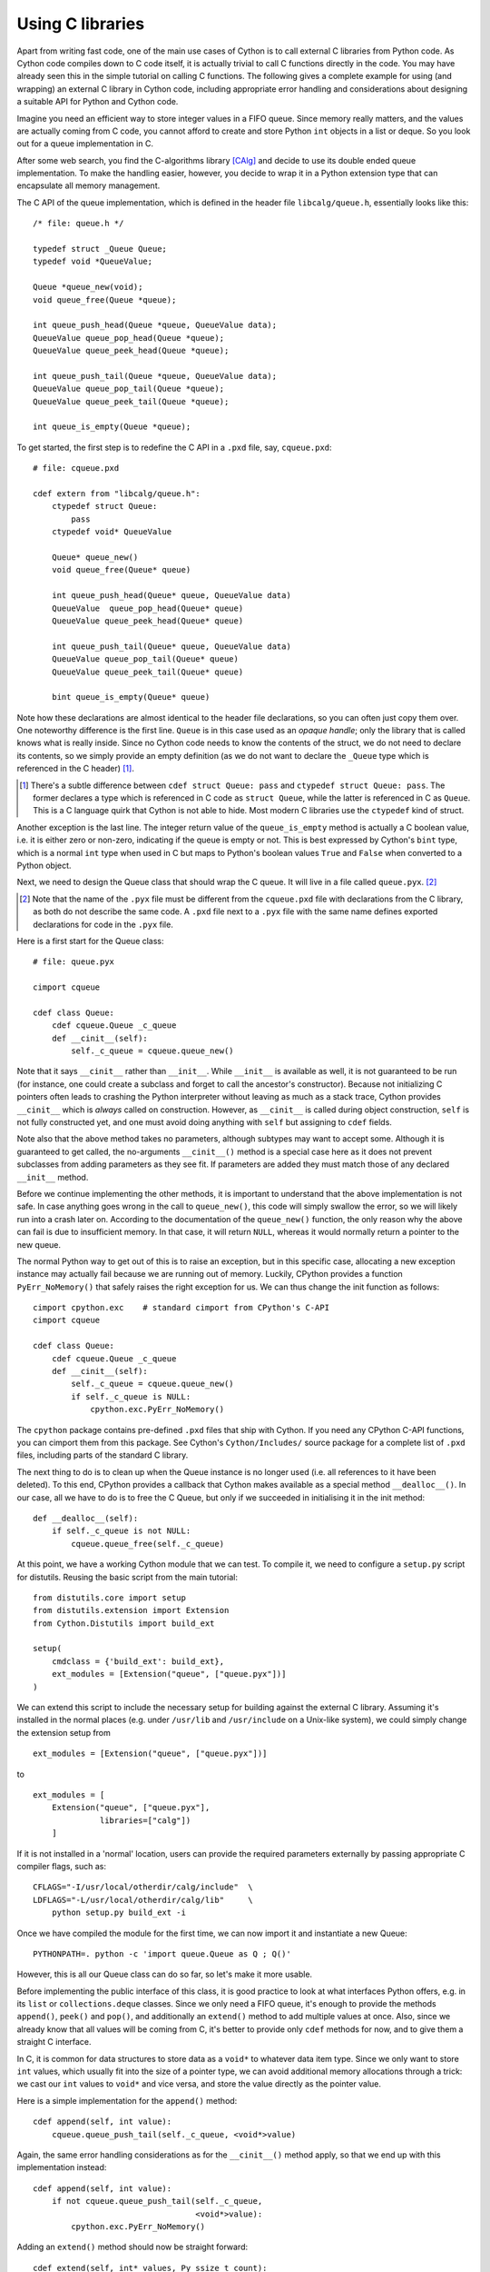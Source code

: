 Using C libraries
=================

Apart from writing fast code, one of the main use cases of Cython is
to call external C libraries from Python code.  As Cython code
compiles down to C code itself, it is actually trivial to call C
functions directly in the code.  You may have already seen this in the
simple tutorial on calling C functions.  The following gives a
complete example for using (and wrapping) an external C library in
Cython code, including appropriate error handling and considerations
about designing a suitable API for Python and Cython code.

Imagine you need an efficient way to store integer values in a FIFO
queue.  Since memory really matters, and the values are actually
coming from C code, you cannot afford to create and store Python
``int`` objects in a list or deque.  So you look out for a queue
implementation in C.

After some web search, you find the C-algorithms library [CAlg]_ and
decide to use its double ended queue implementation.  To make the
handling easier, however, you decide to wrap it in a Python extension
type that can encapsulate all memory management.

The C API of the queue implementation, which is defined in the header
file ``libcalg/queue.h``, essentially looks like this::

    /* file: queue.h */

    typedef struct _Queue Queue;
    typedef void *QueueValue;

    Queue *queue_new(void);
    void queue_free(Queue *queue);

    int queue_push_head(Queue *queue, QueueValue data);
    QueueValue queue_pop_head(Queue *queue);
    QueueValue queue_peek_head(Queue *queue);

    int queue_push_tail(Queue *queue, QueueValue data);
    QueueValue queue_pop_tail(Queue *queue);
    QueueValue queue_peek_tail(Queue *queue);

    int queue_is_empty(Queue *queue);

To get started, the first step is to redefine the C API in a ``.pxd``
file, say, ``cqueue.pxd``::

    # file: cqueue.pxd

    cdef extern from "libcalg/queue.h":
        ctypedef struct Queue:
            pass
        ctypedef void* QueueValue

        Queue* queue_new()
        void queue_free(Queue* queue)

        int queue_push_head(Queue* queue, QueueValue data)
        QueueValue  queue_pop_head(Queue* queue)
        QueueValue queue_peek_head(Queue* queue)

        int queue_push_tail(Queue* queue, QueueValue data)
        QueueValue queue_pop_tail(Queue* queue)
        QueueValue queue_peek_tail(Queue* queue)

        bint queue_is_empty(Queue* queue)

Note how these declarations are almost identical to the header file
declarations, so you can often just copy them over.  One noteworthy
difference is the first line.  ``Queue`` is in this case used as an
*opaque handle*; only the library that is called knows what is really
inside.  Since no Cython code needs to know the contents of the
struct, we do not need to declare its contents, so we simply provide
an empty definition (as we do not want to declare the ``_Queue`` type
which is referenced in the C header) [#]_.

.. [#] There's a subtle difference between ``cdef struct Queue: pass``
       and ``ctypedef struct Queue: pass``.  The former declares a
       type which is referenced in C code as ``struct Queue``, while
       the latter is referenced in C as ``Queue``.  This is a C
       language quirk that Cython is not able to hide.  Most modern C
       libraries use the ``ctypedef`` kind of struct.

Another exception is the last line.  The integer return value of the
``queue_is_empty`` method is actually a C boolean value, i.e. it is
either zero or non-zero, indicating if the queue is empty or not.
This is best expressed by Cython's ``bint`` type, which is a normal
``int`` type when used in C but maps to Python's boolean values
``True`` and ``False`` when converted to a Python object.

Next, we need to design the Queue class that should wrap the C queue.
It will live in a file called ``queue.pyx``. [#]_

.. [#] Note that the name of the ``.pyx`` file must be different from
       the ``cqueue.pxd`` file with declarations from the C library,
       as both do not describe the same code.  A ``.pxd`` file next to
       a ``.pyx`` file with the same name defines exported
       declarations for code in the ``.pyx`` file.

Here is a first start for the Queue class::

    # file: queue.pyx

    cimport cqueue

    cdef class Queue:
        cdef cqueue.Queue _c_queue
        def __cinit__(self):
            self._c_queue = cqueue.queue_new()

Note that it says ``__cinit__`` rather than ``__init__``.  While
``__init__`` is available as well, it is not guaranteed to be run (for
instance, one could create a subclass and forget to call the
ancestor's constructor).  Because not initializing C pointers often
leads to crashing the Python interpreter without leaving as much as a
stack trace, Cython provides ``__cinit__`` which is *always* called on
construction.  However, as ``__cinit__`` is called during object
construction, ``self`` is not fully constructed yet, and one must
avoid doing anything with ``self`` but assigning to ``cdef`` fields.

Note also that the above method takes no parameters, although subtypes
may want to accept some.  Although it is guaranteed to get called, the
no-arguments ``__cinit__()`` method is a special case here as it does
not prevent subclasses from adding parameters as they see fit.  If
parameters are added they must match those of any declared
``__init__`` method.

Before we continue implementing the other methods, it is important to
understand that the above implementation is not safe.  In case
anything goes wrong in the call to ``queue_new()``, this code will
simply swallow the error, so we will likely run into a crash later on.
According to the documentation of the ``queue_new()`` function, the
only reason why the above can fail is due to insufficient memory.  In
that case, it will return ``NULL``, whereas it would normally return a
pointer to the new queue.

The normal Python way to get out of this is to raise an exception, but
in this specific case, allocating a new exception instance may
actually fail because we are running out of memory.  Luckily, CPython
provides a function ``PyErr_NoMemory()`` that safely raises the right
exception for us.  We can thus change the init function as follows::

    cimport cpython.exc    # standard cimport from CPython's C-API
    cimport cqueue

    cdef class Queue:
        cdef cqueue.Queue _c_queue
        def __cinit__(self):
            self._c_queue = cqueue.queue_new()
            if self._c_queue is NULL:
	        cpython.exc.PyErr_NoMemory()

The ``cpython`` package contains pre-defined ``.pxd`` files that ship
with Cython.  If you need any CPython C-API functions, you can cimport
them from this package.  See Cython's ``Cython/Includes/`` source
package for a complete list of ``.pxd`` files, including parts of the
standard C library.

The next thing to do is to clean up when the Queue instance is no
longer used (i.e. all references to it have been deleted).  To this
end, CPython provides a callback that Cython makes available as a
special method ``__dealloc__()``.  In our case, all we have to do is
to free the C Queue, but only if we succeeded in initialising it in
the init method::

        def __dealloc__(self):
            if self._c_queue is not NULL:
                cqueue.queue_free(self._c_queue)

At this point, we have a working Cython module that we can test.  To
compile it, we need to configure a ``setup.py`` script for distutils.
Reusing the basic script from the main tutorial::

    from distutils.core import setup
    from distutils.extension import Extension
    from Cython.Distutils import build_ext

    setup(
        cmdclass = {'build_ext': build_ext},
        ext_modules = [Extension("queue", ["queue.pyx"])]
    ) 

We can extend this script to include the necessary setup for building
against the external C library.  Assuming it's installed in the normal
places (e.g. under ``/usr/lib`` and ``/usr/include`` on a Unix-like
system), we could simply change the extension setup from

::

    ext_modules = [Extension("queue", ["queue.pyx"])]

to

::

    ext_modules = [
        Extension("queue", ["queue.pyx"],
                  libraries=["calg"])
        ]

If it is not installed in a 'normal' location, users can provide the
required parameters externally by passing appropriate C compiler
flags, such as::

    CFLAGS="-I/usr/local/otherdir/calg/include"  \
    LDFLAGS="-L/usr/local/otherdir/calg/lib"     \
        python setup.py build_ext -i

Once we have compiled the module for the first time, we can now import
it and instantiate a new Queue::

    PYTHONPATH=. python -c 'import queue.Queue as Q ; Q()'

However, this is all our Queue class can do so far, so let's make it
more usable.

Before implementing the public interface of this class, it is good
practice to look at what interfaces Python offers, e.g. in its
``list`` or ``collections.deque`` classes.  Since we only need a FIFO
queue, it's enough to provide the methods ``append()``, ``peek()`` and
``pop()``, and additionally an ``extend()`` method to add multiple
values at once.  Also, since we already know that all values will be
coming from C, it's better to provide only ``cdef`` methods for now,
and to give them a straight C interface.

In C, it is common for data structures to store data as a ``void*`` to
whatever data item type.  Since we only want to store ``int`` values,
which usually fit into the size of a pointer type, we can avoid
additional memory allocations through a trick: we cast our ``int`` values
to ``void*`` and vice versa, and store the value directly as the
pointer value.

Here is a simple implementation for the ``append()`` method::

        cdef append(self, int value):
            cqueue.queue_push_tail(self._c_queue, <void*>value)

Again, the same error handling considerations as for the
``__cinit__()`` method apply, so that we end up with this
implementation instead::

        cdef append(self, int value):
            if not cqueue.queue_push_tail(self._c_queue,
                                          <void*>value):
                cpython.exc.PyErr_NoMemory()

Adding an ``extend()`` method should now be straight forward::

    cdef extend(self, int* values, Py_ssize_t count):
        """Append all ints to the queue.
        """
        cdef Py_ssize_t i
        for i in range(count):
            if not cqueue.queue_push_tail(
                    self._c_queue, <void*>values[i]):
                cpython.exc.PyErr_NoMemory()

This becomes handy when reading values from a NumPy array, for
example.

So far, we can only add data to the queue.  The next step is to write
the two methods to get the first element: ``peek()`` and ``pop()``,
which provide read-only and destructive read access respectively::

    cdef int peek(self):
        return <int>cqueue.queue_peek_head(self._c_queue)

    cdef int pop(self):
        return <int>cqueue.queue_pop_head(self._c_queue)

Simple enough.  Now, what happens when the queue is empty?  According
to the documentation, the functions return a ``NULL`` pointer, which
is typically not a valid value.  Since we are simply casting to and
from ints, we cannot distinguish anymore if the return value was
``NULL`` because the queue was empty or because the value stored in
the queue was ``0``.  However, in Cython code, we would expect the
first case to raise an exception, whereas the second case should
simply return ``0``.  To deal with this, we need to special case this
value, and check if the queue really is empty or not::

    cdef int peek(self) except? 0:
        cdef int value = \
          <int>cqueue.queue_peek_head(self._c_queue)
        if value == 0:
            # this may mean that the queue is empty, or
            # that it happens to contain a 0 value
            if cqueue.queue_is_empty(self._c_queue):
                raise IndexError("Queue is empty")
        return value

The ``except? 0`` declaration is worth explaining.  If the function
was a Python function returning a Python object value, CPython would
simply return ``NULL`` instead of a Python object to indicate a raised
exception, which would immediately be propagated by the surrounding
code.  The problem is that any ``int`` value is a valid queue item
value, so there is no way to explicitly indicate an error to the
calling code.

The only way CPython (and Cython) can deal with this situation is to
call ``PyErr_Occurred()`` when returning from a function to check if
an exception was raised, and if so, propagate the exception.  This
obviously has a performance penalty.  Cython therefore allows you to
indicate which value is explicitly returned in the case of an
exception, so that the surrounding code only needs to check for an
exception when receiving this exact value.  All other values will be
accepted almost without a penalty.

Now that the ``peek()`` method is implemented, the ``pop()`` method
also needs adaptation.  Since it removes a value from the queue,
however, it is not enough to test if the queue is empty *after* the
removal.  Instead, we must test it on entry::

    cdef int pop(self) except? 0:
        if cqueue.queue_is_empty(self._c_queue):
            raise IndexError("Queue is empty")
        return <int>cqueue.queue_pop_head(self._c_queue)

Lastly, we can provide the Queue with an emptiness indicator in the
normal Python way by defining the ``__bool__()`` special method (note
that Python 2 calls this method ``__nonzero__``, whereas Cython code
can use both)::

    def __bool__(self):
        return not cqueue.queue_is_empty(self._c_queue)

Note that this method returns either ``True`` or ``False`` as we
declared the return type of the ``queue_is_empty`` function as
``bint``.

Now that the implementation is complete, you may want to write some
tests for it to make sure it works correctly.  Especially doctests are
very nice for this purpose, as they provide some documentation at the
same time.  To enable doctests, however, you need a Python API that
you can call.  C methods are not visible from Python code, and thus
not callable from doctests.

A quick way to provide a Python API for the class is to change the
methods from ``cdef`` to ``cpdef``.  This will let Cython generate two
entry points, one that is callable from normal Python code using the
Python call semantics and Python objects as arguments, and one that is
callable from C code with fast C semantics and without requiring
intermediate argument conversion from or to Python types.

The following listing shows the complete implementation that uses
``cpdef`` methods where possible::

    cimport cqueue
    cimport cpython.exc

    cdef class Queue:
        cdef cqueue.Queue* _c_queue
        def __cinit__(self):
            self._c_queue = cqueue.queue_new()
            if self._c_queue is NULL:
                cpython.exc.PyErr_NoMemory()

        def __dealloc__(self):
            if self._c_queue is not NULL:
                cqueue.queue_free(self._c_queue)

        cpdef append(self, int value):
            if not cqueue.queue_push_tail(self._c_queue,
                                          <void*>value):
                cpython.exc.PyErr_NoMemory()

        cdef extend(self, int* values, Py_ssize_t count):
            cdef Py_ssize_t i
            for i in xrange(count):
                if not cqueue.queue_push_tail(
                        self._c_queue, <void*>values[i]):
                    cpython.exc.PyErr_NoMemory()

        cpdef int peek(self) except? 0:
            cdef int value = \
                <int>cqueue.queue_peek_head(self._c_queue)
            if value == 0:
                # this may mean that the queue is empty,
                # or that it happens to contain a 0 value
                if cqueue.queue_is_empty(self._c_queue):
                    raise IndexError("Queue is empty")
            return value

        cdef int pop(self) except? 0:
            if cqueue.queue_is_empty(self._c_queue):
                raise IndexError("Queue is empty")
            return <int>cqueue.queue_pop_head(self._c_queue)

        def __bool__(self):
            return not cqueue.queue_is_empty(self._c_queue)

The ``cpdef`` feature is obviously not available for the ``extend()``
method, as the method signature is incompatible with Python argument
types.  However, if wanted, we can rename the C-ish ``extend()``
method to e.g. ``c_extend()``, and write a new ``extend()`` method
instead that accepts an arbitrary Python iterable::

        cdef c_extend(self, int* values, Py_ssize_t count):
            cdef Py_ssize_t i
            for i in range(count):
                if not cqueue.queue_push_tail(
                        self._c_queue, <void*>values[i]):
                    cpython.exc.PyErr_NoMemory()

        cpdef extend(self, values):
            for value in values:
                self.append(value)

As a quick test with numbers from 0 to 9999 on the author's machine
indicates, using this Queue from Cython code with C ``int`` values is
about five times as fast as using it from Cython code with Python
values, almost eight times faster than using it from Python code in a
Python loop, and still more than twice as fast as using Python's
highly optimised ``collections.deque`` type from Cython code with
Python integers.

.. [CAlg] Simon Howard, C Algorithms library, http://c-algorithms.sourceforge.net/

